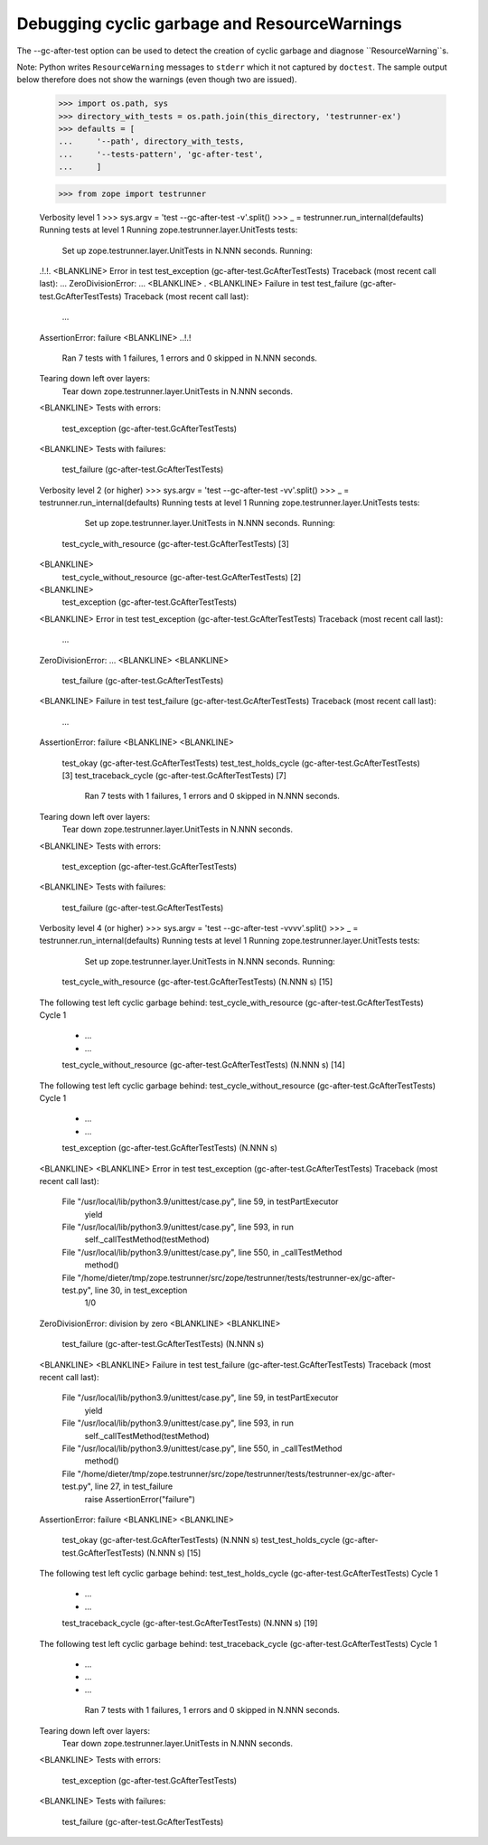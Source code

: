 Debugging cyclic garbage and ResourceWarnings
=============================================

The --gc-after-test option can be used
to detect the creation of cyclic garbage and diagnose ``ResourceWarning``s.

Note: Python writes ``ResourceWarning`` messages to ``stderr``
which it not captured by ``doctest``. The sample output below
therefore does not show the warnings (even though two are issued).

    >>> import os.path, sys
    >>> directory_with_tests = os.path.join(this_directory, 'testrunner-ex')
    >>> defaults = [
    ...     '--path', directory_with_tests,
    ...     '--tests-pattern', 'gc-after-test',
    ...     ]

    >>> from zope import testrunner
    

    Verbosity level 1
    >>> sys.argv = 'test --gc-after-test -v'.split()
    >>> _ = testrunner.run_internal(defaults)
    Running tests at level 1
    Running zope.testrunner.layer.UnitTests tests:
      Set up zope.testrunner.layer.UnitTests in N.NNN seconds.
      Running:
    .!.!.
    <BLANKLINE>
    Error in test test_exception (gc-after-test.GcAfterTestTests)
    Traceback (most recent call last):
    ...
    ZeroDivisionError: ...
    <BLANKLINE>
    .
    <BLANKLINE>
    Failure in test test_failure (gc-after-test.GcAfterTestTests)
    Traceback (most recent call last):
      ...	
    AssertionError: failure
    <BLANKLINE>
    ..!.!
      Ran 7 tests with 1 failures, 1 errors and 0 skipped in N.NNN seconds.
    Tearing down left over layers:
      Tear down zope.testrunner.layer.UnitTests in N.NNN seconds.
    <BLANKLINE>
    Tests with errors:
       test_exception (gc-after-test.GcAfterTestTests)
    <BLANKLINE>
    Tests with failures:
       test_failure (gc-after-test.GcAfterTestTests)

    Verbosity level 2 (or higher)
    >>> sys.argv = 'test --gc-after-test -vv'.split()
    >>> _ = testrunner.run_internal(defaults)
    Running tests at level 1
    Running zope.testrunner.layer.UnitTests tests:
      Set up zope.testrunner.layer.UnitTests in N.NNN seconds.
      Running:
     test_cycle_with_resource (gc-after-test.GcAfterTestTests) [3]
    <BLANKLINE>
     test_cycle_without_resource (gc-after-test.GcAfterTestTests) [2]
    <BLANKLINE>
     test_exception (gc-after-test.GcAfterTestTests)
    <BLANKLINE>
    Error in test test_exception (gc-after-test.GcAfterTestTests)
    Traceback (most recent call last):
      ...
    ZeroDivisionError: ...
    <BLANKLINE>
    <BLANKLINE>
     test_failure (gc-after-test.GcAfterTestTests)
    <BLANKLINE>
    Failure in test test_failure (gc-after-test.GcAfterTestTests)
    Traceback (most recent call last):
      ...
    AssertionError: failure
    <BLANKLINE>
    <BLANKLINE>
     test_okay (gc-after-test.GcAfterTestTests)
     test_test_holds_cycle (gc-after-test.GcAfterTestTests) [3]
     test_traceback_cycle (gc-after-test.GcAfterTestTests) [7]
      Ran 7 tests with 1 failures, 1 errors and 0 skipped in N.NNN seconds.
    Tearing down left over layers:
      Tear down zope.testrunner.layer.UnitTests in N.NNN seconds.
    <BLANKLINE>
    Tests with errors:
       test_exception (gc-after-test.GcAfterTestTests)
    <BLANKLINE>
    Tests with failures:
       test_failure (gc-after-test.GcAfterTestTests)

    Verbosity level 4 (or higher)
    >>> sys.argv = 'test --gc-after-test -vvvv'.split()
    >>> _ = testrunner.run_internal(defaults)
    Running tests at level 1
    Running zope.testrunner.layer.UnitTests tests:
      Set up zope.testrunner.layer.UnitTests in N.NNN seconds.
      Running:
     test_cycle_with_resource (gc-after-test.GcAfterTestTests) (N.NNN s) [15]
    The following test left cyclic garbage behind:
    test_cycle_with_resource (gc-after-test.GcAfterTestTests)
    Cycle 1
     *  ...
     *  ...
     test_cycle_without_resource (gc-after-test.GcAfterTestTests) (N.NNN s) [14]
    The following test left cyclic garbage behind:
    test_cycle_without_resource (gc-after-test.GcAfterTestTests)
    Cycle 1
     *  ...
     *  ...
     test_exception (gc-after-test.GcAfterTestTests) (N.NNN s)
    <BLANKLINE>
    <BLANKLINE>
    Error in test test_exception (gc-after-test.GcAfterTestTests)
    Traceback (most recent call last):
      File "/usr/local/lib/python3.9/unittest/case.py", line 59, in testPartExecutor
        yield
      File "/usr/local/lib/python3.9/unittest/case.py", line 593, in run
        self._callTestMethod(testMethod)
      File "/usr/local/lib/python3.9/unittest/case.py", line 550, in _callTestMethod
        method()
      File "/home/dieter/tmp/zope.testrunner/src/zope/testrunner/tests/testrunner-ex/gc-after-test.py", line 30, in test_exception
        1/0
    ZeroDivisionError: division by zero
    <BLANKLINE>
    <BLANKLINE>
     test_failure (gc-after-test.GcAfterTestTests) (N.NNN s)
    <BLANKLINE>
    <BLANKLINE>
    Failure in test test_failure (gc-after-test.GcAfterTestTests)
    Traceback (most recent call last):
      File "/usr/local/lib/python3.9/unittest/case.py", line 59, in testPartExecutor
        yield
      File "/usr/local/lib/python3.9/unittest/case.py", line 593, in run
        self._callTestMethod(testMethod)
      File "/usr/local/lib/python3.9/unittest/case.py", line 550, in _callTestMethod
        method()
      File "/home/dieter/tmp/zope.testrunner/src/zope/testrunner/tests/testrunner-ex/gc-after-test.py", line 27, in test_failure
        raise AssertionError("failure")
    AssertionError: failure
    <BLANKLINE>
    <BLANKLINE>
     test_okay (gc-after-test.GcAfterTestTests) (N.NNN s)
     test_test_holds_cycle (gc-after-test.GcAfterTestTests) (N.NNN s) [15]
    The following test left cyclic garbage behind:
    test_test_holds_cycle (gc-after-test.GcAfterTestTests)
    Cycle 1
     *  ...
     *  ...
     test_traceback_cycle (gc-after-test.GcAfterTestTests) (N.NNN s) [19]
    The following test left cyclic garbage behind:
    test_traceback_cycle (gc-after-test.GcAfterTestTests)
    Cycle 1
     *  ...
     *  ...
     *  ...
      Ran 7 tests with 1 failures, 1 errors and 0 skipped in N.NNN seconds.
    Tearing down left over layers:
      Tear down zope.testrunner.layer.UnitTests in N.NNN seconds.
    <BLANKLINE>
    Tests with errors:
       test_exception (gc-after-test.GcAfterTestTests)
    <BLANKLINE>
    Tests with failures:
       test_failure (gc-after-test.GcAfterTestTests)
